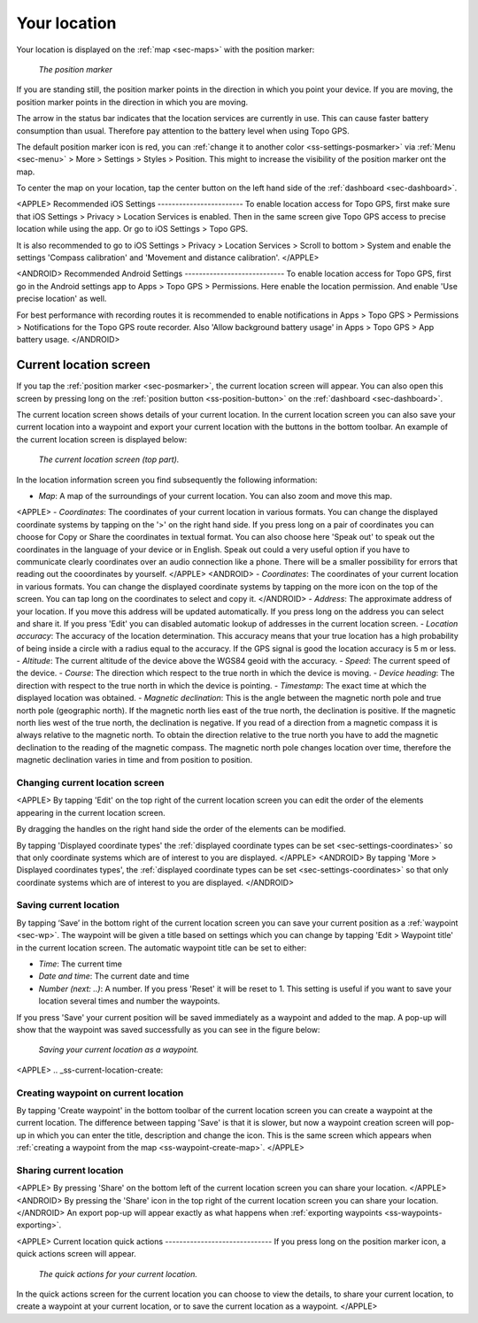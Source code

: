 .. _sec-posmarker:

Your location
=============
Your location is displayed on the :ref:`map <sec-maps>` with the position marker:

.. figure:: ../_static/posmarker.png
   :height: 150px
   :width: 150px
   :alt: Positiemarker Topo GPS

   *The position marker*

If you are standing still, the position marker points in the direction in which you point your device.
If you are moving, the position marker points in the direction in which you are moving.

The arrow in the status bar indicates that the location services are currently in use. This can cause faster battery consumption than usual. Therefore pay attention to the battery level when using Topo GPS.

The default position marker icon is red, you can :ref:`change it to another color <ss-settings-posmarker>` via :ref:`Menu <sec-menu>` > More > Settings > Styles > Position. This might to increase the visibility of the position marker ont the map.

To center the map on your location, tap the center button on the left hand side of the :ref:`dashboard <sec-dashboard>`.

<APPLE>
Recommended iOS Settings
------------------------
To enable location access for Topo GPS, first make sure that iOS Settings > Privacy > Location Services is enabled. Then in the
same screen give Topo GPS access to precise location while using the app. Or go to iOS Settings > Topo GPS. 

It is also recommended to go to iOS Settings > Privacy > Location Services > Scroll to bottom > System and 
enable the settings 'Compass calibration' and 'Movement and distance calibration'.
</APPLE>

<ANDROID>
Recommended Android Settings
----------------------------
To enable location access for Topo GPS, first go in the Android settings app to Apps > Topo GPS > Permissions.
Here enable the location permission. And enable 'Use precise location' as well.

For best performance with recording routes it is recommended to enable notifications in Apps > Topo GPS > Permissions > Notifications 
for the Topo GPS route recorder. Also 'Allow background battery usage' in Apps > Topo GPS > App battery usage.
</ANDROID>

.. _ss-current-location-screen:

Current location screen
-----------------------
If you tap the :ref:`position marker <sec-posmarker>`, the current location screen will appear. 
You can also open this screen by pressing long on the :ref:`position button <ss-position-button>` on the :ref:`dashboard <sec-dashboard>`.

The current location screen shows details of your current location. In the current location screen you can also save your current location
into a waypoint and export your current location with the buttons in the bottom toolbar. An example of the current location screen is displayed below:

.. figure:: ../_static/current_position.jpg
   :height: 568px
   :width: 320px
   :alt: Current location screeen Topo GPS

   *The current location screen (top part).*
      
In the location information screen you find subsequently the following information:

- *Map*: A map of the surroundings of your current location. You can also zoom and move this map.
<APPLE>
- *Coordinates*: The coordinates of your current location in various formats. You can change the displayed coordinate systems by tapping on the '>' on the right hand side. If you press long on a pair of coordinates you can choose for Copy or Share the coordinates in textual format. You can also choose here 'Speak out' to speak out the coordinates in the language of your device or in English. Speak out could a very useful option if you have to communicate clearly coordinates over an audio connection like a phone. There will be a smaller possibility for errors that reading out the cooordinates by yourself.
</APPLE>
<ANDROID>
- *Coordinates*: The coordinates of your current location in various formats. You can change the displayed coordinate systems by tapping on the more icon on the top of the screen. You can tap long on the coordinates to select and copy it.
</ANDROID>
- *Address*: The approximate address of your location. If you move this address will be updated automatically. If you press long on the address you can select and share it. If you press 'Edit' you can disabled automatic lookup of addresses in the current location screen.
- *Location accuracy*: The accuracy of the location determination. This accuracy means that your true location has a high probability of being inside a circle with a radius equal to the accuracy. If the GPS signal is good the location accuracy is 5 m or less.
- *Altitude*: The current altitude of the device above the WGS84 geoid with the accuracy.
- *Speed*: The current speed of the device.
- *Course*: The direction which respect to the true north in which the device is moving.
- *Device heading*: The direction with respect to the true north in which the device is pointing.
- *Timestamp*: The exact time at which the displayed location was obtained.
- *Magnetic declination*: This is the angle between the magnetic north pole and true north pole (geographic north). If the magnetic north lies east of the true north, the declination is positive. If the magnetic north lies west of the true north, the declination is negative.
If you read of a direction from a magnetic compass it is always relative to the magnetic north. To obtain the direction relative to the true north you have to add the magnetic declination to the reading of the magnetic compass. The magnetic north pole changes location over time, therefore the magnetic declination varies in time and from position to position.


Changing current location screen
~~~~~~~~~~~~~~~~~~~~~~~~~~~~~~~~
<APPLE>
By tapping 'Edit' on the top right of the current location screen you can edit the order of the elements appearing in the current location screen. 

By dragging the handles on the right hand side the order of the elements can be modified. 

By tapping 'Displayed coordinate types' the :ref:`displayed coordinate types can be set <sec-settings-coordinates>` so that only coordinate systems which are of interest to you are displayed.
</APPLE>
<ANDROID>
By tapping 'More > Displayed coordinates types', the :ref:`displayed coordinate types can be set <sec-settings-coordinates>` so that only coordinate systems which are of interest to you are displayed.
</ANDROID>

.. _ss-current-location-save:

Saving current location
~~~~~~~~~~~~~~~~~~~~~~~
By tapping ‘Save’ in the bottom right of the current location screen you can save your current position as a :ref:`waypoint <sec-wp>`. The waypoint will be given a title based on settings which you can change by tapping 'Edit > Waypoint title' in the current location screen.
The automatic waypoint title can be set to either:

- *Time*: The current time
- *Date and time*: The current date and time
- *Number (next: ..)*: A number. If you press 'Reset' it will be reset to 1. This setting is useful if you want to save your location several times and number the waypoints.

If you press 'Save' your current position will be saved immediately as a waypoint and added to the map. A pop-up will show that the waypoint was saved successfully as you can see in the figure below:

.. figure:: ../_static/current_position_save.jpg
   :height: 568px
   :width: 320px
   :alt: Saving current location as waypoint Topo GPS

   *Saving your current location as a waypoint.* 

<APPLE>
.. _ss-current-location-create:

Creating waypoint on current location
~~~~~~~~~~~~~~~~~~~~~~~~~~~~~~~~~~~~~
By tapping 'Create waypoint' in the bottom toolbar of the current location screen you can create a waypoint at the current location. The difference between tapping 'Save' is that it is slower, but now a waypoint creation screen will pop-up in which you can enter the title, description and change the icon. This is the same screen which appears when :ref:`creating a waypoint from the map <ss-waypoint-create-map>`.
</APPLE>

Sharing current location
~~~~~~~~~~~~~~~~~~~~~~~~
<APPLE>
By pressing 'Share' on the bottom left of the current location screen you can share your location. 
</APPLE>
<ANDROID>
By pressing the 'Share' icon in the top right of the current location screen you can share your location. 
</ANDROID>
An export pop-up will appear exactly as what happens when :ref:`exporting waypoints <ss-waypoints-exporting>`.



<APPLE>
Current location quick actions
------------------------------
If you press long on the position marker icon, a quick actions screen will appear.

.. figure:: ../_static/current_position_quick.jpg
   :height: 568px
   :width: 320px
   :alt: Current location quick actions Topo GPS

   *The quick actions for your current location.* 

In the quick actions screen for the current location you can choose to view the details, to share your current location, to create a waypoint at your current location, or to save the current location as a waypoint.   
</APPLE>

